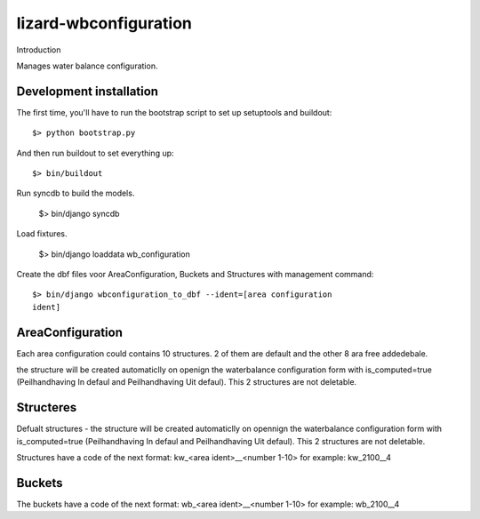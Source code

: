 lizard-wbconfiguration
==========================================

Introduction

Manages water balance configuration.


Development installation
------------------------

The first time, you'll have to run the bootstrap script to set up setuptools
and buildout::

    $> python bootstrap.py

And then run buildout to set everything up::

    $> bin/buildout

Run syncdb to build the models.

    $> bin/django syncdb

Load fixtures.

    $> bin/django loaddata wb_configuration

Create the dbf files voor AreaConfiguration, Buckets and Structures
with management command::

    $> bin/django wbconfiguration_to_dbf --ident=[area configuration
    ident]

AreaConfiguration
----------------------------------------
Each area configuration could contains 10 structures.
2 of them are default and the other 8 ara free addedebale.

the structure will be created automaticlly on openign the waterbalance
configuration form with is_computed=true (Peilhandhaving In
defaul and Peilhandhaving Uit defaul). This 2 structures are not
deletable.

Structeres
--------------------------------------------
Defualt structures - the structure will be created automaticlly on opennign the waterbalance
configuration form with is_computed=true (Peilhandhaving In
defaul and Peilhandhaving Uit defaul). This 2 structures are not
deletable.

Structures have a code of the next format:
kw_<area ident>__<number 1-10>
for example: kw_2100__4

Buckets
--------------------------------------------
The buckets have a code of the next format:
wb_<area ident>__<number 1-10>
for example: wb_2100__4
